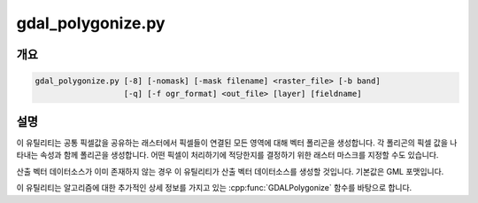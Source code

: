 .. _gdal_polygonize:

================================================================================
gdal_polygonize.py
================================================================================

.. only:: html

    래스터로부터 폴리곤 객체 레이어를 생성합니다.

.. Index:: gdal_polygonize

개요
--------

.. code-block::

    gdal_polygonize.py [-8] [-nomask] [-mask filename] <raster_file> [-b band]
                       [-q] [-f ogr_format] <out_file> [layer] [fieldname]

설명
-----------
이 유틸리티는 공통 픽셀값을 공유하는 래스터에서 픽셀들이 연결된 모든 영역에 대해 벡터 폴리곤을 생성합니다. 각 폴리곤의 픽셀 값을 나타내는 속성과 함께 폴리곤을 생성합니다. 어떤 픽셀이 처리하기에 적당한지를 결정하기 위한 래스터 마스크를 지정할 수도 있습니다.

산출 벡터 데이터소스가 이미 존재하지 않는 경우 이 유틸리티가 산출 벡터 데이터소스를 생성할 것입니다. 기본값은 GML 포맷입니다.

이 유틸리티는 알고리즘에 대한 추가적인 상세 정보를 가지고 있는 :cpp:func:`GDALPolygonize` 함수를 바탕으로 합니다.

.. program:: gdal_polygonize

.. option:: -8

    8-연결성(connectedness)을 사용합니다. 기본값은 4-연결성입니다.

.. option:: -nomask

    (NODATA 또는 알파 마스크 같은) 입력 밴드에 기본 무결성(validity) 마스크를 사용하지 않습니다.

.. option:: -mask <filename>

    지정한 파일의 첫 번째 밴드를 무결성 마스크로 사용합니다. (0은 무결하지 않고, 0이 아닌 값은 무결합니다.) 지정하지 않는 경우, (-nomask도 지정하지 않았다면) (NODATA 또는 알파 마스크 같은) 입력 밴드에 기본 무결성(validity) 마스크를 사용할 것입니다.

.. option:: <raster_file>

    폴리곤을 파생시킬 소스 래스터 파일입니다.

.. option:: -b <band>

    이 옵션에서 지정한 <raster_file>의 밴드로부터 폴리곤을 작성합니다. GDAL 2.2버전부터, 이 옵션의 값을 첫 번째 밴드의 마스크 밴드를 반드시 사용해야만 한다는 사실을 나타내는 "mask"로 설정할 수도 있습니다. (또는 지정한 밴드의 마스크를 사용하려면 "mask,band_number"로 설정하면 됩니다.)

.. option:: -f <ogr_format>

    산출물 포맷을 선택합니다. GDAL 2.3버전부터 이 옵션을 지정하지 않는 경우 확장자로부터 포맷을 추정합니다. (이전 버전까지는 GML을 사용했습니다.) 단축 포맷명을 사용하십시오.

.. option:: <out_file>

    폴리곤을 작성할 대상 벡터 파일입니다.

.. option:: <layer>

    폴리곤 객체를 담기 위해 생성된 레이어의 이름입니다.

.. option:: <fieldname>

    생성할 필드 이름입니다. (기본값은 "DN")

.. option:: -q

    스크립트를 침묵 모드로 실행합니다. 진행 상황 모니터 및 통상적인 메시지를 표시하지 않습니다.
